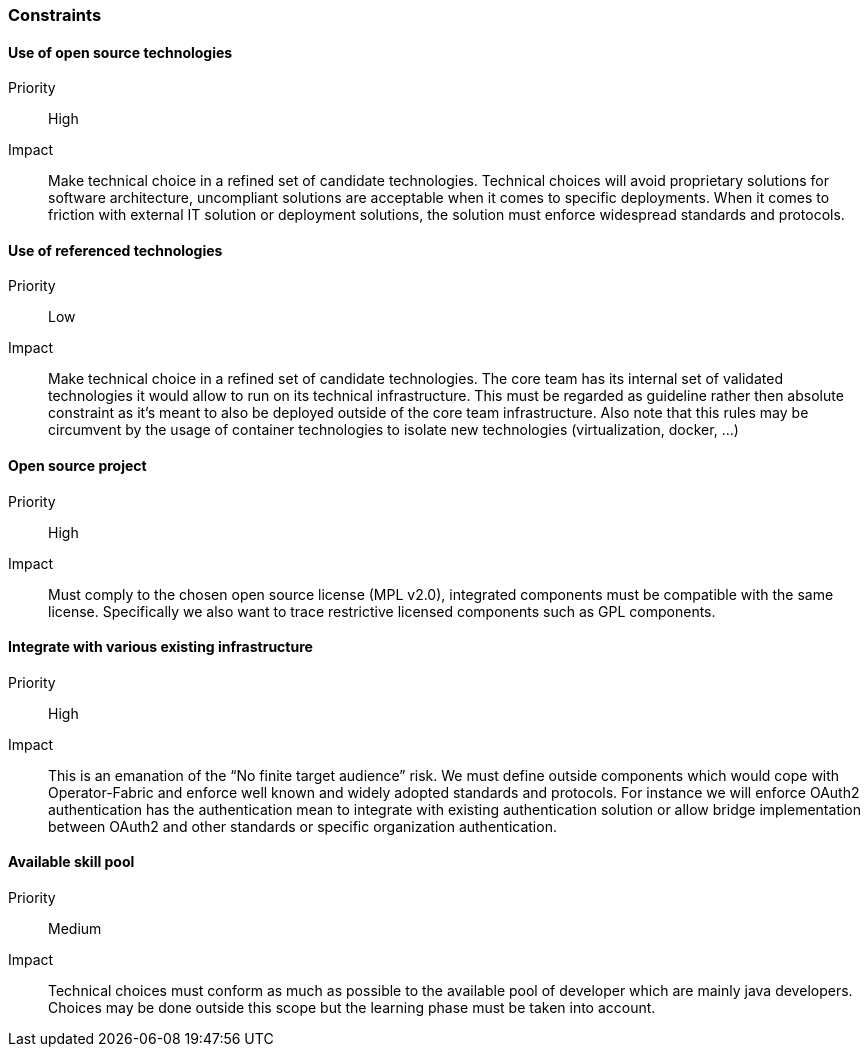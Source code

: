 // Copyright (c) 2018, RTE (http://www.rte-france.com)
//
// This Source Code Form is subject to the terms of the Mozilla Public
// License, v. 2.0. If a copy of the MPL was not distributed with this
// file, You can obtain one at http://mozilla.org/MPL/2.0/.

=== Constraints

==== Use of open source technologies
Priority:: High
Impact::
Make technical choice in a refined set of candidate technologies. Technical
choices will avoid proprietary solutions for software architecture, uncompliant
solutions are acceptable when it comes to specific deployments. When it comes
to friction with external IT solution or deployment solutions, the solution
must enforce widespread standards and protocols.

==== Use of referenced technologies
Priority:: Low
Impact::
Make technical choice in a refined set of candidate technologies. The core team
has its internal set of validated technologies it would allow to run on its
technical infrastructure. This must be regarded as guideline rather then
absolute constraint as it’s meant to also be deployed outside of the core team
infrastructure.
Also note that this rules may be circumvent by the usage of container
technologies to isolate new technologies (virtualization, docker, ...)

==== Open source project
Priority:: High
Impact:: Must comply to the chosen open source license (MPL v2.0), integrated
components must be compatible with the same license. Specifically we also want
to trace restrictive licensed components such as GPL components.

==== Integrate with various existing infrastructure
Priority:: High
Impact:: This is an emanation of the “No finite target audience” risk. We must
define outside components which would cope with Operator-Fabric and enforce
well known and widely adopted standards and protocols. For instance we will
enforce OAuth2 authentication has the authentication mean to integrate with
existing authentication solution or allow bridge implementation between OAuth2
and other standards or specific organization authentication.

==== Available skill pool
Priority:: Medium
Impact:: Technical choices must conform as much as possible to the available
pool of developer which are mainly java developers. Choices may be done outside
this scope but the learning phase must be taken into account.